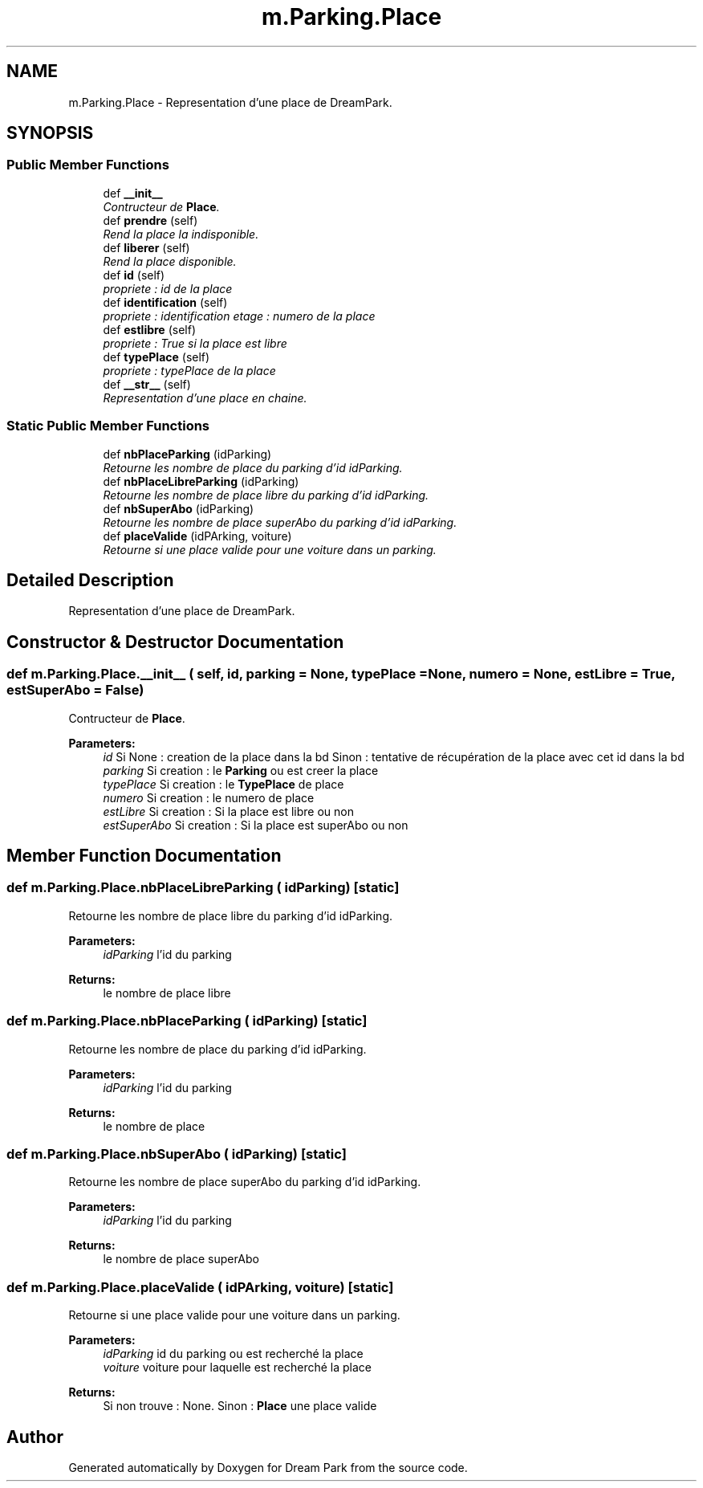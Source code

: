 .TH "m.Parking.Place" 3 "Thu Feb 5 2015" "Version 0.1" "Dream Park" \" -*- nroff -*-
.ad l
.nh
.SH NAME
m.Parking.Place \- Representation d'une place de DreamPark\&.  

.SH SYNOPSIS
.br
.PP
.SS "Public Member Functions"

.in +1c
.ti -1c
.RI "def \fB__init__\fP"
.br
.RI "\fIContructeur de \fBPlace\fP\&. \fP"
.ti -1c
.RI "def \fBprendre\fP (self)"
.br
.RI "\fIRend la place la indisponible\&. \fP"
.ti -1c
.RI "def \fBliberer\fP (self)"
.br
.RI "\fIRend la place disponible\&. \fP"
.ti -1c
.RI "def \fBid\fP (self)"
.br
.RI "\fIpropriete : id de la place \fP"
.ti -1c
.RI "def \fBidentification\fP (self)"
.br
.RI "\fIpropriete : identification etage : numero de la place \fP"
.ti -1c
.RI "def \fBestlibre\fP (self)"
.br
.RI "\fIpropriete : True si la place est libre \fP"
.ti -1c
.RI "def \fBtypePlace\fP (self)"
.br
.RI "\fIpropriete : typePlace de la place \fP"
.ti -1c
.RI "def \fB__str__\fP (self)"
.br
.RI "\fIRepresentation d'une place en chaine\&. \fP"
.in -1c
.SS "Static Public Member Functions"

.in +1c
.ti -1c
.RI "def \fBnbPlaceParking\fP (idParking)"
.br
.RI "\fIRetourne les nombre de place du parking d'id idParking\&. \fP"
.ti -1c
.RI "def \fBnbPlaceLibreParking\fP (idParking)"
.br
.RI "\fIRetourne les nombre de place libre du parking d'id idParking\&. \fP"
.ti -1c
.RI "def \fBnbSuperAbo\fP (idParking)"
.br
.RI "\fIRetourne les nombre de place superAbo du parking d'id idParking\&. \fP"
.ti -1c
.RI "def \fBplaceValide\fP (idPArking, voiture)"
.br
.RI "\fIRetourne si une place valide pour une voiture dans un parking\&. \fP"
.in -1c
.SH "Detailed Description"
.PP 
Representation d'une place de DreamPark\&. 
.SH "Constructor & Destructor Documentation"
.PP 
.SS "def m\&.Parking\&.Place\&.__init__ ( self,  id,  parking = \fCNone\fP,  typePlace = \fCNone\fP,  numero = \fCNone\fP,  estLibre = \fCTrue\fP,  estSuperAbo = \fCFalse\fP)"

.PP
Contructeur de \fBPlace\fP\&. 
.PP
\fBParameters:\fP
.RS 4
\fIid\fP Si None : creation de la place dans la bd Sinon : tentative de récupération de la place avec cet id dans la bd 
.br
\fIparking\fP Si creation : le \fBParking\fP ou est creer la place 
.br
\fItypePlace\fP Si creation : le \fBTypePlace\fP de place 
.br
\fInumero\fP Si creation : le numero de place 
.br
\fIestLibre\fP Si creation : Si la place est libre ou non 
.br
\fIestSuperAbo\fP Si creation : Si la place est superAbo ou non 
.RE
.PP

.SH "Member Function Documentation"
.PP 
.SS "def m\&.Parking\&.Place\&.nbPlaceLibreParking ( idParking)\fC [static]\fP"

.PP
Retourne les nombre de place libre du parking d'id idParking\&. 
.PP
\fBParameters:\fP
.RS 4
\fIidParking\fP l'id du parking 
.RE
.PP
\fBReturns:\fP
.RS 4
le nombre de place libre 
.RE
.PP

.SS "def m\&.Parking\&.Place\&.nbPlaceParking ( idParking)\fC [static]\fP"

.PP
Retourne les nombre de place du parking d'id idParking\&. 
.PP
\fBParameters:\fP
.RS 4
\fIidParking\fP l'id du parking 
.RE
.PP
\fBReturns:\fP
.RS 4
le nombre de place 
.RE
.PP

.SS "def m\&.Parking\&.Place\&.nbSuperAbo ( idParking)\fC [static]\fP"

.PP
Retourne les nombre de place superAbo du parking d'id idParking\&. 
.PP
\fBParameters:\fP
.RS 4
\fIidParking\fP l'id du parking 
.RE
.PP
\fBReturns:\fP
.RS 4
le nombre de place superAbo 
.RE
.PP

.SS "def m\&.Parking\&.Place\&.placeValide ( idPArking,  voiture)\fC [static]\fP"

.PP
Retourne si une place valide pour une voiture dans un parking\&. 
.PP
\fBParameters:\fP
.RS 4
\fIidParking\fP id du parking ou est recherché la place 
.br
\fIvoiture\fP voiture pour laquelle est recherché la place 
.RE
.PP
\fBReturns:\fP
.RS 4
Si non trouve : None\&. Sinon : \fBPlace\fP une place valide 
.RE
.PP


.SH "Author"
.PP 
Generated automatically by Doxygen for Dream Park from the source code\&.
